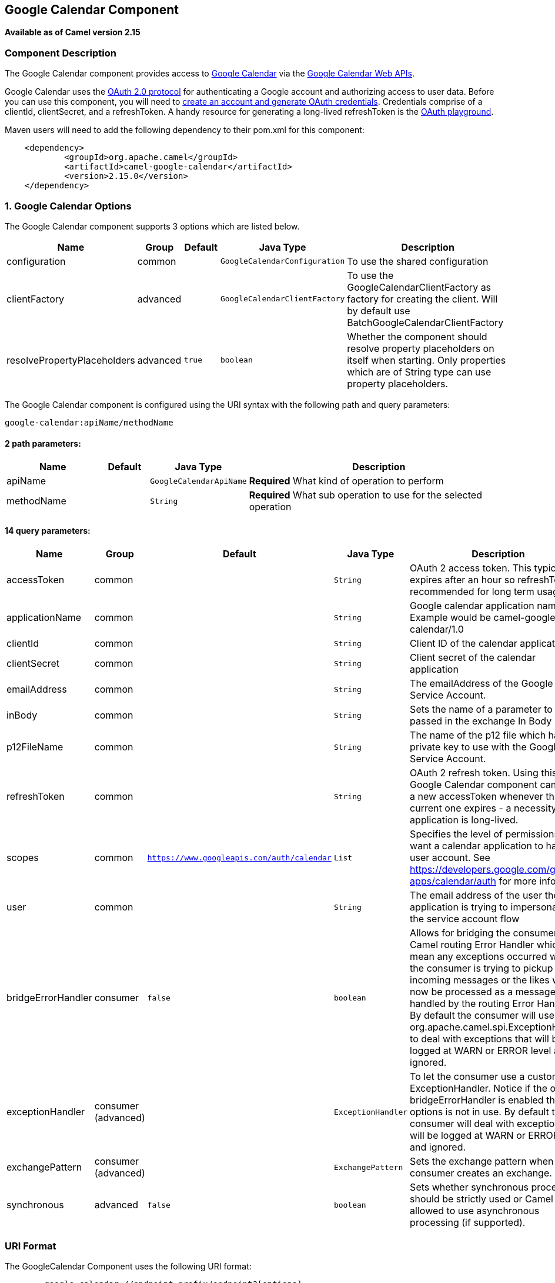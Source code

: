 ## Google Calendar Component

*Available as of Camel version 2.15*

### Component Description

The Google Calendar component provides access
to http://google.com/calendar[Google Calendar] via
the https://developers.google.com/google-apps/calendar/v3/reference/[Google
Calendar Web APIs].

Google Calendar uses
the https://developers.google.com/accounts/docs/OAuth2[OAuth 2.0
protocol] for authenticating a Google account and authorizing access to
user data. Before you can use this component, you will need
to https://developers.google.com/google-apps/calendar/auth[create an
account and generate OAuth credentials]. Credentials comprise of a
clientId, clientSecret, and a refreshToken. A handy resource for
generating a long-lived refreshToken is
the https://developers.google.com/oauthplayground[OAuth playground].

Maven users will need to add the following dependency to their pom.xml
for this component:

----------------------------------------------------------
    <dependency>
            <groupId>org.apache.camel</groupId>
            <artifactId>camel-google-calendar</artifactId>
            <version>2.15.0</version>
    </dependency>
        
----------------------------------------------------------

### 1. Google Calendar Options




// component options: START
The Google Calendar component supports 3 options which are listed below.



[width="100%",cols="2,1,1m,1m,5",options="header"]
|=======================================================================
| Name | Group | Default | Java Type | Description
| configuration | common |  | GoogleCalendarConfiguration | To use the shared configuration
| clientFactory | advanced |  | GoogleCalendarClientFactory | To use the GoogleCalendarClientFactory as factory for creating the client. Will by default use BatchGoogleCalendarClientFactory
| resolvePropertyPlaceholders | advanced | true | boolean | Whether the component should resolve property placeholders on itself when starting. Only properties which are of String type can use property placeholders.
|=======================================================================
// component options: END








// endpoint options: START
The Google Calendar component is configured using the URI syntax with the following path and query parameters:

    google-calendar:apiName/methodName

#### 2 path parameters:

[width="100%",cols="2,1,1m,6",options="header"]
|=======================================================================
| Name | Default | Java Type | Description
| apiName |  | GoogleCalendarApiName | *Required* What kind of operation to perform
| methodName |  | String | *Required* What sub operation to use for the selected operation
|=======================================================================

#### 14 query parameters:

[width="100%",cols="2,1,1m,1m,5",options="header"]
|=======================================================================
| Name | Group | Default | Java Type | Description
| accessToken | common |  | String | OAuth 2 access token. This typically expires after an hour so refreshToken is recommended for long term usage.
| applicationName | common |  | String | Google calendar application name. Example would be camel-google-calendar/1.0
| clientId | common |  | String | Client ID of the calendar application
| clientSecret | common |  | String | Client secret of the calendar application
| emailAddress | common |  | String | The emailAddress of the Google Service Account.
| inBody | common |  | String | Sets the name of a parameter to be passed in the exchange In Body
| p12FileName | common |  | String | The name of the p12 file which has the private key to use with the Google Service Account.
| refreshToken | common |  | String | OAuth 2 refresh token. Using this the Google Calendar component can obtain a new accessToken whenever the current one expires - a necessity if the application is long-lived.
| scopes | common | https://www.googleapis.com/auth/calendar | List | Specifies the level of permissions you want a calendar application to have to a user account. See https://developers.google.com/google-apps/calendar/auth for more info.
| user | common |  | String | The email address of the user the application is trying to impersonate in the service account flow
| bridgeErrorHandler | consumer | false | boolean | Allows for bridging the consumer to the Camel routing Error Handler which mean any exceptions occurred while the consumer is trying to pickup incoming messages or the likes will now be processed as a message and handled by the routing Error Handler. By default the consumer will use the org.apache.camel.spi.ExceptionHandler to deal with exceptions that will be logged at WARN or ERROR level and ignored.
| exceptionHandler | consumer (advanced) |  | ExceptionHandler | To let the consumer use a custom ExceptionHandler. Notice if the option bridgeErrorHandler is enabled then this options is not in use. By default the consumer will deal with exceptions that will be logged at WARN or ERROR level and ignored.
| exchangePattern | consumer (advanced) |  | ExchangePattern | Sets the exchange pattern when the consumer creates an exchange.
| synchronous | advanced | false | boolean | Sets whether synchronous processing should be strictly used or Camel is allowed to use asynchronous processing (if supported).
|=======================================================================
// endpoint options: END


### URI Format

The GoogleCalendar Component uses the following URI format:

------------------------------------------------------------
        google-calendar://endpoint-prefix/endpoint?[options]
    
------------------------------------------------------------

Endpoint prefix can be one of:

* acl
* calendars
* channels
* colors
* events
* freebusy
* list
* settings

### Producer Endpoints

Producer endpoints can use endpoint prefixes followed by endpoint names
and associated options described next. A shorthand alias can be used for
some endpoints. The endpoint URI MUST contain a prefix.

Endpoint options that are not mandatory are denoted by []. When there
are no mandatory options for an endpoint, one of the set of [] options
MUST be provided. Producer endpoints can also use a special option
*`inBody`* that in turn should contain the name of the endpoint option
whose value will be contained in the Camel Exchange In message.

Any of the endpoint options can be provided in either the endpoint URI,
or dynamically in a message header. The message header name must be of
the format `CamelGoogleCalendar.<option>`. Note that the `inBody` option
overrides message header, i.e. the endpoint option `inBody=option` would
override a `CamelGoogleCalendar.option` header.


### Consumer Endpoints

Any of the producer endpoints can be used as a consumer endpoint.
Consumer endpoints can use
http://camel.apache.org/polling-consumer.html#PollingConsumer-ScheduledPollConsumerOptions[Scheduled
Poll Consumer Options] with a `consumer.` prefix to schedule endpoint
invocation. Consumer endpoints that return an array or collection will
generate one exchange per element, and their routes will be executed
once for each exchange.

### Message Headers

Any URI option can be provided in a message header for producer
endpoints with a `CamelGoogleCalendar.` prefix.

### Message Body

All result message bodies utilize objects provided by the underlying
APIs used by the GoogleCalendarComponent. Producer endpoints can specify
the option name for incoming message body in the `inBody` endpoint URI
parameter. For endpoints that return an array or collection, a consumer
endpoint will map every element to distinct messages.     
